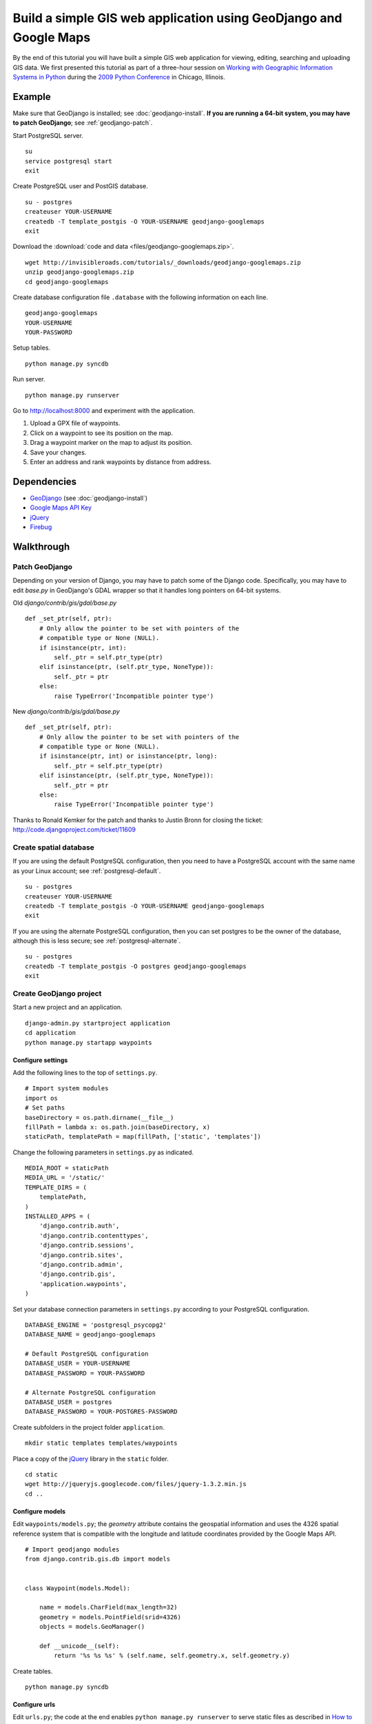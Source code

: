 Build a simple GIS web application using GeoDjango and Google Maps
==================================================================
By the end of this tutorial you will have built a simple GIS web application for viewing, editing, searching and uploading GIS data.  We first presented this tutorial as part of a three-hour session on `Working with Geographic Information Systems in Python <http://us.pycon.org/2009/tutorials/schedule/1PM4/>`_ during the `2009 Python Conference <http://us.pycon.org/2009/>`_ in Chicago, Illinois.

.. raw:: html

    <object width="425" height="344"><param name="movie" value="http://www.youtube.com/v/Dfd5lzrz7ps&hl=en&fs=1&rel=0"></param><param name="allowFullScreen" value="true"></param><param name="allowscriptaccess" value="always"></param><embed src="http://www.youtube.com/v/Dfd5lzrz7ps&hl=en&fs=1&rel=0" type="application/x-shockwave-flash" allowscriptaccess="always" allowfullscreen="true" width="425" height="344"></embed></object>


Example
-------
Make sure that GeoDjango is installed; see :doc:`geodjango-install`.  **If you are running a 64-bit system, you may have to patch GeoDjango**; see :ref:`geodjango-patch`.

Start PostgreSQL server.
::
    
    su
    service postgresql start
    exit

Create PostgreSQL user and PostGIS database.
::

    su - postgres
    createuser YOUR-USERNAME
    createdb -T template_postgis -O YOUR-USERNAME geodjango-googlemaps
    exit

Download the :download:`code and data <files/geodjango-googlemaps.zip>`.
::
    
    wget http://invisibleroads.com/tutorials/_downloads/geodjango-googlemaps.zip
    unzip geodjango-googlemaps.zip
    cd geodjango-googlemaps

Create database configuration file ``.database`` with the following information on each line.
::

    geodjango-googlemaps
    YOUR-USERNAME
    YOUR-PASSWORD

Setup tables.
::
    
    python manage.py syncdb

Run server.
::
    
    python manage.py runserver

Go to http://localhost:8000 and experiment with the application.

1. Upload a GPX file of waypoints.
2. Click on a waypoint to see its position on the map.
3. Drag a waypoint marker on the map to adjust its position.
4. Save your changes.
5. Enter an address and rank waypoints by distance from address.


Dependencies
------------
* `GeoDjango <http://geodjango.org>`_ (see :doc:`geodjango-install`)
* `Google Maps API Key <http://code.google.com/apis/maps/signup.html>`_
* `jQuery <http://jquery.com>`_
* `Firebug <http://getfirebug.com>`_


Walkthrough
-----------


.. _geodjango-patch:

Patch GeoDjango
^^^^^^^^^^^^^^^
Depending on your version of Django, you may have to patch some of the Django code.  Specifically, you may have to edit `base.py` in GeoDjango's GDAL wrapper so that it handles long pointers on 64-bit systems.

Old `django/contrib/gis/gdal/base.py`
::

    def _set_ptr(self, ptr):
        # Only allow the pointer to be set with pointers of the
        # compatible type or None (NULL).
        if isinstance(ptr, int):
            self._ptr = self.ptr_type(ptr)
        elif isinstance(ptr, (self.ptr_type, NoneType)):
            self._ptr = ptr
        else:
            raise TypeError('Incompatible pointer type')

New `django/contrib/gis/gdal/base.py`
::

    def _set_ptr(self, ptr):
        # Only allow the pointer to be set with pointers of the
        # compatible type or None (NULL).
        if isinstance(ptr, int) or isinstance(ptr, long):
            self._ptr = self.ptr_type(ptr)
        elif isinstance(ptr, (self.ptr_type, NoneType)):
            self._ptr = ptr
        else:
            raise TypeError('Incompatible pointer type')

Thanks to Ronald Kemker for the patch and thanks to Justin Bronn for closing the ticket: http://code.djangoproject.com/ticket/11609


Create spatial database
^^^^^^^^^^^^^^^^^^^^^^^
If you are using the default PostgreSQL configuration, then you need to have a PostgreSQL account with the same name as your Linux account; see :ref:`postgresql-default`.
::

    su - postgres
    createuser YOUR-USERNAME
    createdb -T template_postgis -O YOUR-USERNAME geodjango-googlemaps
    exit

If you are using the alternate PostgreSQL configuration, then you can set postgres to be the owner of the database, although this is less secure; see :ref:`postgresql-alternate`.
::

    su - postgres
    createdb -T template_postgis -O postgres geodjango-googlemaps
    exit


Create GeoDjango project
^^^^^^^^^^^^^^^^^^^^^^^^
Start a new project and an application.
::

    django-admin.py startproject application
    cd application
    python manage.py startapp waypoints


Configure settings
""""""""""""""""""
Add the following lines to the top of ``settings.py``.
::

    # Import system modules
    import os
    # Set paths
    baseDirectory = os.path.dirname(__file__)
    fillPath = lambda x: os.path.join(baseDirectory, x)
    staticPath, templatePath = map(fillPath, ['static', 'templates'])

Change the following parameters in ``settings.py`` as indicated.
::

    MEDIA_ROOT = staticPath
    MEDIA_URL = '/static/'
    TEMPLATE_DIRS = (
        templatePath,
    )
    INSTALLED_APPS = (
        'django.contrib.auth',
        'django.contrib.contenttypes',
        'django.contrib.sessions',
        'django.contrib.sites',
        'django.contrib.admin',
        'django.contrib.gis',
        'application.waypoints',
    )

Set your database connection parameters in ``settings.py`` according to your PostgreSQL configuration.
::

    DATABASE_ENGINE = 'postgresql_psycopg2'
    DATABASE_NAME = geodjango-googlemaps

    # Default PostgreSQL configuration
    DATABASE_USER = YOUR-USERNAME
    DATABASE_PASSWORD = YOUR-PASSWORD
    
    # Alternate PostgreSQL configuration
    DATABASE_USER = postgres
    DATABASE_PASSWORD = YOUR-POSTGRES-PASSWORD

Create subfolders in the project folder ``application``.
::
    
    mkdir static templates templates/waypoints

Place a copy of the `jQuery <http://jquery.com>`_ library in the ``static`` folder.
::

    cd static
    wget http://jqueryjs.googlecode.com/files/jquery-1.3.2.min.js
    cd ..


Configure models
""""""""""""""""
Edit ``waypoints/models.py``; the *geometry* attribute contains the geospatial information and uses the 4326 spatial reference system that is compatible with the longitude and latitude coordinates provided by the Google Maps API.
::

    # Import geodjango modules
    from django.contrib.gis.db import models


    class Waypoint(models.Model):

        name = models.CharField(max_length=32)
        geometry = models.PointField(srid=4326)
        objects = models.GeoManager()

        def __unicode__(self):
            return '%s %s %s' % (self.name, self.geometry.x, self.geometry.y)

Create tables.
::

    python manage.py syncdb



Configure urls
""""""""""""""
Edit ``urls.py``; the code at the end enables ``python manage.py runserver`` to serve static files as described in `How to serve static files <http://docs.djangoproject.com/en/dev/howto/static-files>`_
::

    # Import django modules
    from django.conf.urls.defaults import *
    from django.contrib import admin
    # Import custom modules
    import settings

    admin.autodiscover()

    urlpatterns = patterns('',
        (r'^admin/', include(admin.site.urls)),
        (r'', include('application.waypoints.urls')),
    )

    if settings.DEBUG:
        # Set
        mediaURL = settings.MEDIA_URL[1:]
        # Extend
        urlpatterns += patterns('',
            (r'^%s(?P<path>.*)$' % mediaURL, 'django.views.static.serve', 
                {'document_root': settings.MEDIA_ROOT}),
        )


Create ``waypoints/urls.py`` and add the following code.
::

    # Import django modules
    from django.conf.urls.defaults import *


    urlpatterns = patterns('application.waypoints.views',
        url(r'^$', 'index', name='waypoints-index'),
    )


Test
""""
Edit ``waypoints/views.py`` and add the following code.
::
    
    from django.http import HttpResponse


    def index(request):
        return HttpResponse('Hello')

Run development server.
::

    python manage.py runserver

Go to http://localhost:8000 in your browser.

.. image:: images/geodjango-googlemaps-project-create.png


View map
^^^^^^^^


Create url
""""""""""
Make sure that ``waypoints/urls.py`` has an index.
::

    # Import django modules
    from django.conf.urls.defaults import *


    urlpatterns = patterns('application.waypoints.views',
        url(r'^$', 'index', name='waypoints-index'),
    )


Create template
"""""""""""""""
Create the template ``templates/waypoints/index.html``.
::

    <!doctype html>
    <html>
    <head>
    <script src="http://maps.google.com/maps?file=api&amp;v=2&amp;sensor=false&amp;key=x">
    </script>
    <script>
    var map;
    function initialize() {
        if (GBrowserIsCompatible()) {
            map = new GMap2(document.getElementById('map'));
            map.setCenter(new GLatLng(41.879535, -87.624333), 5);
            map.setUIToDefault();
        }
    }
    </script>
    <style>
        body {
            font-family: sans-serif;
        }
        #map {
            width: 500px; 
            height: 300px;
        }
    </style>
    </head>
    <body onload="initialize()" onunload="GUnload()">
        <div id=map></div>
    </body>
    </html>


Create view
"""""""""""
Edit ``waypoints/views.py``.
::

    from django.shortcuts import render_to_response
    
    def index(request):
        return render_to_response('waypoints/index.html', {
        })


Test
""""
Run development server.
::

    python manage.py runserver

Go to http://localhost:8000

.. image:: images/geodjango-googlemaps-map-view.png


View waypoints
^^^^^^^^^^^^^^


Modify template
"""""""""""""""
Add a script link to the `jQuery <http://jquery.com>`_ library below the script link to the Google Maps API in ``templates/waypoints/index.html``.
::

    <script src="http://maps.google.com/maps?file=api&amp;v=2&amp;sensor=false&amp;key=x">
    </script>
    <script src="/static/jquery-1.3.2.min.js"></script>

Add Javascript code for displaying waypoint markers.
::

    <script>
    var waypointByID = {};
    {% for waypoint in waypoints %}
    waypointByID[{{waypoint.id}}] = {
        name: "{{waypoint.name}}", 
        lat: {{waypoint.geometry.y}}, 
        lng: {{waypoint.geometry.x}}
    };
    {% endfor %}
    var marker;
        
    $(document).ready(function () {
        function activate_waypoints() {
            // Add waypoint click handler
            $('.waypoint').each(function () {
                $(this).click(function() {
                    var waypoint = waypointByID[this.id];
                    var center = new GLatLng(waypoint.lat, waypoint.lng);
                    if (marker) map.removeOverlay(marker);
                    marker = new GMarker(center);
                    map.addOverlay(marker);
                    map.panTo(center);
                }).hover(
                    function () {this.className = this.className.replace('OFF', 'ON');}, 
                    function () {this.className = this.className.replace('ON', 'OFF');}
                );
            });
        }
        activate_waypoints();
    });
    </script>

Add styles for the waypoint content box.
::

    <style>
        #waypoints {
            overflow: auto;
            width: 500px;
            height: 100px;
        }
        .linkOFF {color: darkblue} 
        .linkON {color: white; background-color: darkblue}
    </style>

Finally, add the waypoint content box in the body.
::

    <div id=waypoints>
        {{content}}
    </div>

Your ``templates/waypoints/index.html`` template should resemble the following.
::

    <!doctype html>
    <html>
    <head>
    <script src="http://maps.google.com/maps?file=api&amp;v=2&amp;sensor=false&amp;key=x"></script>
    <script src="/static/jquery-1.3.2.min.js"></script>
    <script>
    var waypointByID = {};
    {% for waypoint in waypoints %}
    waypointByID[{{waypoint.id}}] = {
        name: "{{waypoint.name}}", 
        lat: {{waypoint.geometry.y}}, 
        lng: {{waypoint.geometry.x}}
    };
    {% endfor %}
    var map, marker;
    function initialize() {
        if (GBrowserIsCompatible()) {
            map = new GMap2(document.getElementById('map'));
            map.setCenter(new GLatLng(41.879535, -87.624333), 5);
            map.setUIToDefault();
        }
        $(document).ready(function () {
            function activate_waypoints() {
                // Add waypoint click handler
                $('.waypoint').each(function () {
                    $(this).click(function() {
                        var waypoint = waypointByID[this.id];
                        var center = new GLatLng(waypoint.lat, waypoint.lng);
                        if (marker) map.removeOverlay(marker);
                        marker = new GMarker(center);
                        map.addOverlay(marker);
                        map.panTo(center);
                    }).hover(
                        function () {this.className = this.className.replace('OFF', 'ON');}, 
                        function () {this.className = this.className.replace('ON', 'OFF');}
                    );
                });
            }
            activate_waypoints();
        });
    }
    </script>
    <style>
        body {
            font-family: sans-serif;
        }
        #map {
            width: 500px; 
            height: 300px;
        }
        #waypoints {
            overflow: auto;
            width: 500px;
            height: 100px;
        }
        .linkOFF {color: darkblue} 
        .linkON {color: white; background-color: darkblue}
    </style>
    </head>
    <body onload="initialize()" onunload="GUnload()">
        <div id=map></div>
        <div id=waypoints>
            {{content}}
        </div>
    </body>
    </html>

Create another template for displaying waypoint content in ``templates/waypoints/waypoints.html``.
::

    {% for waypoint in waypoints %}
        <div id={{waypoint.id}} class='waypoint linkOFF'>
            {{waypoint.name}} ({{waypoint.geometry.y}}, {{waypoint.geometry.x}})
        </div>
    {% endfor %}


Modify view
"""""""""""
Modify *index* in ``waypoints/views.py``.
::

    # Import django modules
    from django.shortcuts import render_to_response
    from django.template.loader import render_to_string
    # Import custom modules
    from application.waypoints.models import Waypoint

    def index(request):
        waypoints = Waypoint.objects.all()
        return render_to_response('waypoints/index.html', {
            'waypoints': waypoints,
            'content': render_to_string('waypoints/waypoints.html', {'waypoints': waypoints}),
        })


Test
""""
Create data.
::
    
    from waypoints.models import Waypoint
    Waypoint(name='New York', geometry='POINT(-73.9869510 40.7560540)').save()
    Waypoint(name='Buenos Aires', geometry='POINT(-58.4173090 -34.6117810)').save()
    Waypoint(name='Moscow', geometry='POINT(37.6176330 55.7557860)').save()
    Waypoint(name='Atlanta', geometry='POINT(-84.3896630 33.7544870)').save()
    print Waypoint.objects.all()

Run development server.
::

    python manage.py runserver

Go to http://localhost:8000 and click on a waypoint in the content box

.. image:: images/geodjango-googlemaps-waypoints-view.png


Edit waypoints
^^^^^^^^^^^^^^


Create url
""""""""""
Add *save* to ``waypoints/urls.py``.
::

    # Import django modules
    from django.conf.urls.defaults import *


    urlpatterns = patterns('application.waypoints.views',
        url(r'^$', 'index', name='waypoints-index'),
        url(r'^save$', 'save', name='waypoints-save'),
    )


Modify template
"""""""""""""""
Update jQuery's ``$(document).ready()`` construct in ``templates/waypoints/index.html``.
::

    var current_object;

    $(document).ready(function () {
        function activate_waypoints() {
            // Add waypoint click handler
            $('.waypoint').each(function () {
                $(this).click(function() {
                    var waypoint = waypointByID[this.id];
                    var center = new GLatLng(waypoint.lat, waypoint.lng);
                    current_object = $(this);
                    if (marker) map.removeOverlay(marker);
                    marker = new GMarker(center, {draggable: true});
                    GEvent.addListener(marker, "dragend", function() {
                        var latlng = marker.getLatLng();
                        waypoint.lat = latlng.lat();
                        waypoint.lng = latlng.lng();
                        current_object.html(waypoint.name + 
                            ' (' + waypoint.lat + 
                            ', ' + waypoint.lng + ')');
                        $('#button_save').removeAttr("disabled");
                    });
                    map.addOverlay(marker);
                    map.panTo(center);
                }).hover(
                    function () {this.className = this.className.replace('OFF', 'ON');}, 
                    function () {this.className = this.className.replace('ON', 'OFF');}
                );
            });
        }
        $('#button_save').click(function () {
            var waypointStrings = [];
            for (id in waypointByID) {
                waypoint = waypointByID[id];
                waypointStrings.push(id + ' ' + waypoint.lng + ' ' + waypoint.lat);
            };
            $.post("{% url waypoints-save %}", 
                {waypoints_payload: waypointStrings.join('\n')}, function (data) {
                    $('#button_save').attr("disabled","disabled");
                });
        });
        activate_waypoints();
    });

Add a button to the body.
::

    <div id=waypoints>
        {{content}}
    </div>
    <button id=button_save disabled=disabled>Save</button>


Create view
"""""""""""
Add *save* to ``waypoints/views.py``.
::

    from django.http import HttpResponse
    from application.waypoints.models import Waypoint

    def save(request):
        for waypointString in request.POST['waypoints_payload'].splitlines():
            waypointID, waypointX, waypointY = waypointString.split()
            waypoint = Waypoint.objects.get(id=int(waypointID))
            waypoint.geometry.set_x(float(waypointX))
            waypoint.geometry.set_y(float(waypointY))
            waypoint.save()
        return HttpResponse('ok')


Test
""""
Run development server.
::

    python manage.py runserver

Go to http://localhost:8000, drag a waypoint to a new location and save.

.. image:: images/geodjango-googlemaps-waypoints-save.png


Rank waypoints by distance from address
^^^^^^^^^^^^^^^^^^^^^^^^^^^^^^^^^^^^^^^


Create url
""""""""""
Add *search* to ``waypoints/urls.py``.
::

    # Import django modules
    from django.conf.urls.defaults import *


    urlpatterns = patterns('application.waypoints.views',
        url(r'^$', 'index', name='waypoints-index'),
        url(r'^save$', 'save', name='waypoints-save'),
        url(r'^search$', 'search', name='waypoints-search'),
    )


Modify template
"""""""""""""""
Add a geocoder to ``templates/waypoints/index.html``.
::

    var map, marker, geocoder, current_object;
        
    function initialize() {
        if (GBrowserIsCompatible()) {
            map = new GMap2(document.getElementById('map'));
            map.setCenter(new GLatLng(41.879535, -87.624333), 5);
            map.setUIToDefault();
            geocoder = new GClientGeocoder();
        }

Insert the following code within jQuery's ``$(document).ready()`` construct.
::

    $('#button_search').click(function () {
        var searchString = $('#input_search').val();
        geocoder.getLatLng(searchString, function(result) {
            if (!result) {
                alert("Could not find geocoordinates for your address query");
            } else {
                $.get("{% url waypoints-search %}", 
                    {lat: result.lat(), lng: result.lng()}, function (data) {
                        $('#waypoints').html(data.content);
                        waypointByID = data.waypointByID;
                        activate_waypoints();
                    }, 'json');
            }
        });
    });

Add a *search* button to the body after the *save* button.
::

    <input id=input_search value="Chicago, IL"> 
    <input type=button 
        value='Rank waypoints by distance from address' 
        id=button_search>


Create view
"""""""""""
Add *search* to ``waypoints/views.py``.
::

    from django.contrib.gis.geos import Point
    import simplejson

    def search(request):
        # Build searchPoint
        searchPoint = Point(float(request.GET['lng']), float(request.GET['lat']))
        # Search database
        waypoints = Waypoint.objects.distance(searchPoint).order_by('distance')
        waypointByID = dict((x.id, {
            'name': x.name, 
            'lat': x.geometry.y, 
            'lng': x.geometry.x
        }) for x in waypoints)
        json = {
            'content': render_to_string('waypoints/waypoints.html', {
                'waypoints': waypoints
            }),
            'waypointByID': waypointByID,
        }
        # Return
        return HttpResponse(simplejson.dumps(json))


Test
""""
Run development server.
::

    python manage.py runserver

Go to http://localhost:8000, type an address and rank by distance from address.

.. image:: images/geodjango-googlemaps-waypoints-search.png


Upload waypoints from GPX file
^^^^^^^^^^^^^^^^^^^^^^^^^^^^^^


Create url
""""""""""
Add *upload* to ``waypoints/urls.py``.
::

    # Import django modules
    from django.conf.urls.defaults import *


    urlpatterns = patterns('application.waypoints.views',
        url(r'^$', 'index', name='waypoints-index'),
        url(r'^save$', 'save', name='waypoints-save'),
        url(r'^search$', 'search', name='waypoints-search')
        url(r'^upload$', 'upload', name='waypoints-upload'),
    )


Create template
"""""""""""""""
Add the *upload* form above the map in ``templates/waypoints/index.html``.
::

    <form enctype="multipart/form-data" method=post action="{% url waypoints-upload %}">
        <input type=file name=gpx>
        <input type=submit value='Upload GPX'>
    </form>


Create view
"""""""""""
Add *upload* view in ``waypoints/views.py``.
::
    
    from django.http import HttpResponseRedirect
    from django.contrib.gis.gdal import DataSource
    from django.core.urlresolvers import reverse
    import itertools
    import tempfile
    import os
    from application.waypoints.models import Waypoint
    from application import settings

    def upload(request):
        # If the form contains an upload,
        if 'gpx' in request.FILES:
            # Get
            gpxFile = request.FILES['gpx']
            # Save
            targetPath = tempfile.mkstemp()[1]
            destination = open(targetPath, 'wt')
            for chunk in gpxFile.chunks(): 
                destination.write(chunk)
            destination.close()
            # Parse
            dataSource = DataSource(targetPath)
            layer = dataSource[0]
            waypointNames = layer.get_fields('name')
            waypointGeometries = layer.get_geoms()
            for waypointName, waypointGeometry in itertools.izip(waypointNames, waypointGeometries):
                waypoint = Waypoint(name=waypointName, geometry=waypointGeometry.wkt)
                waypoint.save()
            # Clean up
            os.remove(targetPath)
        # Redirect
        return HttpResponseRedirect(reverse('waypoints-index'))


Test
""""
Run development server.
::

    python manage.py runserver

Go to http://localhost:8000 and upload a GPX file such as the `New Zealand Tourist Waypoints <http://www.esnips.com/web/GPSStuff>`_

.. image:: images/geodjango-googlemaps-waypoints-upload.png


Troubleshooting
---------------


Google Maps
^^^^^^^^^^^


Google Maps hangs
"""""""""""""""""
Google Maps occasionally hangs after a redirect when Firebug is enabled.  Disabling Firebug or restarting your browser will resolve this problem.


Google Maps API key is invalid
""""""""""""""""""""""""""""""
Google Maps may indicate that your API key is invalid.  Make sure that you have replaced the value of the *sensor* parameter to either *true* or *false* and that there are no line breaks in the URL. 

Incorrect
::

    <script src="http://maps.google.com/maps?file=api&amp;v=2&amp;sensor=true_or_false
    &amp;key=x"
    type="text/javascript">
    </script>

Correct
::

    <script src="http://maps.google.com/maps?file=api&amp;v=2&amp;sensor=false&amp;key=x">
    </script>
